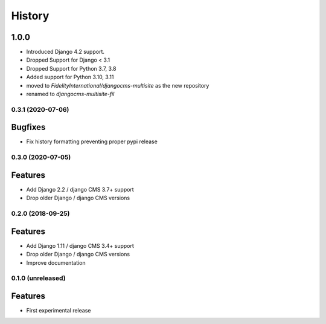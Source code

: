 .. :changelog:

*******
History
*******

1.0.0
-----
* Introduced Django 4.2 support.
* Dropped Support for Django < 3.1
* Dropped Support for Python 3.7, 3.8
* Added support for Python 3.10, 3.11
* moved to `FidelityInternational/djangocms-multisite` as the new repository
* renamed to `djangocms-multisite-fil`


.. towncrier release notes start

0.3.1 (2020-07-06)
==================

Bugfixes
--------

- Fix history formatting preventing proper pypi release

0.3.0 (2020-07-05)
==================

Features
--------

- Add Django 2.2 / django CMS 3.7+ support
- Drop older Django / django CMS versions

0.2.0 (2018-09-25)
==================

Features
--------

- Add Django 1.11 / django CMS 3.4+ support
- Drop older Django / django CMS versions
- Improve documentation

0.1.0 (unreleased)
==================

Features
--------

- First experimental release
